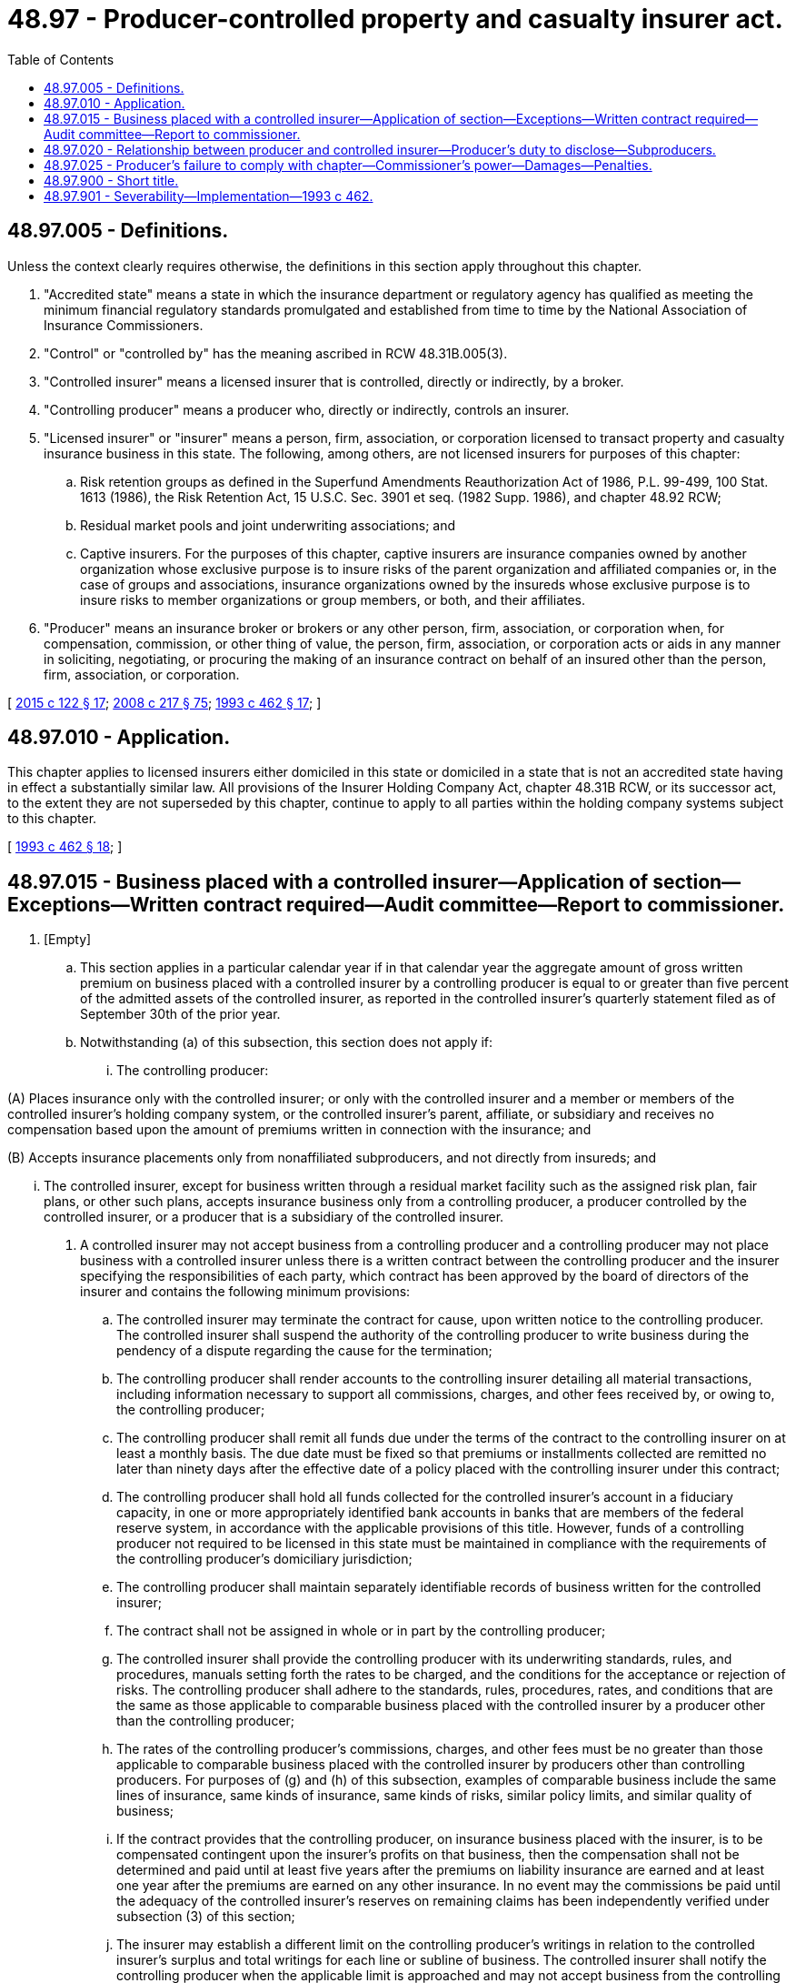 = 48.97 - Producer-controlled property and casualty insurer act.
:toc:

== 48.97.005 - Definitions.
Unless the context clearly requires otherwise, the definitions in this section apply throughout this chapter.

. "Accredited state" means a state in which the insurance department or regulatory agency has qualified as meeting the minimum financial regulatory standards promulgated and established from time to time by the National Association of Insurance Commissioners.

. "Control" or "controlled by" has the meaning ascribed in RCW 48.31B.005(3).

. "Controlled insurer" means a licensed insurer that is controlled, directly or indirectly, by a broker.

. "Controlling producer" means a producer who, directly or indirectly, controls an insurer.

. "Licensed insurer" or "insurer" means a person, firm, association, or corporation licensed to transact property and casualty insurance business in this state. The following, among others, are not licensed insurers for purposes of this chapter:

.. Risk retention groups as defined in the Superfund Amendments Reauthorization Act of 1986, P.L. 99-499, 100 Stat. 1613 (1986), the Risk Retention Act, 15 U.S.C. Sec. 3901 et seq. (1982 Supp. 1986), and chapter 48.92 RCW;

.. Residual market pools and joint underwriting associations; and

.. Captive insurers. For the purposes of this chapter, captive insurers are insurance companies owned by another organization whose exclusive purpose is to insure risks of the parent organization and affiliated companies or, in the case of groups and associations, insurance organizations owned by the insureds whose exclusive purpose is to insure risks to member organizations or group members, or both, and their affiliates.

. "Producer" means an insurance broker or brokers or any other person, firm, association, or corporation when, for compensation, commission, or other thing of value, the person, firm, association, or corporation acts or aids in any manner in soliciting, negotiating, or procuring the making of an insurance contract on behalf of an insured other than the person, firm, association, or corporation.

[ http://lawfilesext.leg.wa.gov/biennium/2015-16/Pdf/Bills/Session%20Laws/Senate/5717.SL.pdf?cite=2015%20c%20122%20§%2017[2015 c 122 § 17]; http://lawfilesext.leg.wa.gov/biennium/2007-08/Pdf/Bills/Session%20Laws/Senate/6591.SL.pdf?cite=2008%20c%20217%20§%2075[2008 c 217 § 75]; http://lawfilesext.leg.wa.gov/biennium/1993-94/Pdf/Bills/Session%20Laws/House/1855-S.SL.pdf?cite=1993%20c%20462%20§%2017[1993 c 462 § 17]; ]

== 48.97.010 - Application.
This chapter applies to licensed insurers either domiciled in this state or domiciled in a state that is not an accredited state having in effect a substantially similar law. All provisions of the Insurer Holding Company Act, chapter 48.31B RCW, or its successor act, to the extent they are not superseded by this chapter, continue to apply to all parties within the holding company systems subject to this chapter.

[ http://lawfilesext.leg.wa.gov/biennium/1993-94/Pdf/Bills/Session%20Laws/House/1855-S.SL.pdf?cite=1993%20c%20462%20§%2018[1993 c 462 § 18]; ]

== 48.97.015 - Business placed with a controlled insurer—Application of section—Exceptions—Written contract required—Audit committee—Report to commissioner.
. [Empty]
.. This section applies in a particular calendar year if in that calendar year the aggregate amount of gross written premium on business placed with a controlled insurer by a controlling producer is equal to or greater than five percent of the admitted assets of the controlled insurer, as reported in the controlled insurer's quarterly statement filed as of September 30th of the prior year.

.. Notwithstanding (a) of this subsection, this section does not apply if:

... The controlling producer:

(A) Places insurance only with the controlled insurer; or only with the controlled insurer and a member or members of the controlled insurer's holding company system, or the controlled insurer's parent, affiliate, or subsidiary and receives no compensation based upon the amount of premiums written in connection with the insurance; and

(B) Accepts insurance placements only from nonaffiliated subproducers, and not directly from insureds; and

... The controlled insurer, except for business written through a residual market facility such as the assigned risk plan, fair plans, or other such plans, accepts insurance business only from a controlling producer, a producer controlled by the controlled insurer, or a producer that is a subsidiary of the controlled insurer.

. A controlled insurer may not accept business from a controlling producer and a controlling producer may not place business with a controlled insurer unless there is a written contract between the controlling producer and the insurer specifying the responsibilities of each party, which contract has been approved by the board of directors of the insurer and contains the following minimum provisions:

.. The controlled insurer may terminate the contract for cause, upon written notice to the controlling producer. The controlled insurer shall suspend the authority of the controlling producer to write business during the pendency of a dispute regarding the cause for the termination;

.. The controlling producer shall render accounts to the controlling insurer detailing all material transactions, including information necessary to support all commissions, charges, and other fees received by, or owing to, the controlling producer;

.. The controlling producer shall remit all funds due under the terms of the contract to the controlling insurer on at least a monthly basis. The due date must be fixed so that premiums or installments collected are remitted no later than ninety days after the effective date of a policy placed with the controlling insurer under this contract;

.. The controlling producer shall hold all funds collected for the controlled insurer's account in a fiduciary capacity, in one or more appropriately identified bank accounts in banks that are members of the federal reserve system, in accordance with the applicable provisions of this title. However, funds of a controlling producer not required to be licensed in this state must be maintained in compliance with the requirements of the controlling producer's domiciliary jurisdiction;

.. The controlling producer shall maintain separately identifiable records of business written for the controlled insurer;

.. The contract shall not be assigned in whole or in part by the controlling producer;

.. The controlled insurer shall provide the controlling producer with its underwriting standards, rules, and procedures, manuals setting forth the rates to be charged, and the conditions for the acceptance or rejection of risks. The controlling producer shall adhere to the standards, rules, procedures, rates, and conditions that are the same as those applicable to comparable business placed with the controlled insurer by a producer other than the controlling producer;

.. The rates of the controlling producer's commissions, charges, and other fees must be no greater than those applicable to comparable business placed with the controlled insurer by producers other than controlling producers. For purposes of (g) and (h) of this subsection, examples of comparable business include the same lines of insurance, same kinds of insurance, same kinds of risks, similar policy limits, and similar quality of business;

.. If the contract provides that the controlling producer, on insurance business placed with the insurer, is to be compensated contingent upon the insurer's profits on that business, then the compensation shall not be determined and paid until at least five years after the premiums on liability insurance are earned and at least one year after the premiums are earned on any other insurance. In no event may the commissions be paid until the adequacy of the controlled insurer's reserves on remaining claims has been independently verified under subsection (3) of this section;

.. The insurer may establish a different limit on the controlling producer's writings in relation to the controlled insurer's surplus and total writings for each line or subline of business. The controlled insurer shall notify the controlling producer when the applicable limit is approached and may not accept business from the controlling producer if the limit is reached. The controlling producer may not place business with the controlled insurer if it has been notified by the controlled insurer that the limit has been reached; and

.. The controlling producer may negotiate but may not bind reinsurance on behalf of the controlled insurer on business the controlling producer places with the controlled insurer, except that the controlling producer may bind facultative reinsurance contracts under obligatory facultative agreements if the contract with the controlled insurer contains underwriting guidelines including, for both reinsurance assumed and ceded, a list of reinsurers with which the automatic agreements are in effect, the coverages and amounts of percentages that may be reinsured, and commission schedules.

. Every controlled insurer shall have an audit committee of the board of directors composed of independent directors. The audit committee shall annually meet with management, the insurer's independent certified public accountants, and an independent casualty actuary or other independent loss reserve specialist acceptable to the commissioner to review the adequacy of the insurer's loss reserves.

. [Empty]
.. In addition to any other required loss reserve certification, the controlled insurer shall, annually, on April 1st of each year, file with the commissioner an opinion of an independent casualty actuary, or such other independent loss reserve specialist acceptable to the commissioner, reporting loss ratios for each line of business written and attesting to the adequacy of loss reserves established for losses incurred and outstanding as of year end, including losses incurred but not reported, on business placed by the producer; and

.. The controlled insurer shall annually report to the commissioner the amount of commissions paid to the producer, the percentage that amount represents of the net premiums written, and comparable amounts and percentages paid to noncontrolling producers for placements of the same kinds of insurance.

[ http://lawfilesext.leg.wa.gov/biennium/2007-08/Pdf/Bills/Session%20Laws/Senate/6591.SL.pdf?cite=2008%20c%20217%20§%2076[2008 c 217 § 76]; http://lawfilesext.leg.wa.gov/biennium/1993-94/Pdf/Bills/Session%20Laws/House/1855-S.SL.pdf?cite=1993%20c%20462%20§%2019[1993 c 462 § 19]; ]

== 48.97.020 - Relationship between producer and controlled insurer—Producer's duty to disclose—Subproducers.
The producer, before the effective date of the policy, shall deliver written notice to the prospective insured disclosing the relationship between the producer and the controlled insurer, except that, if the business is placed through a subproducer who is not a controlling producer, the controlling producer shall retain in his or her records a signed commitment from the subproducer that the subproducer is aware of the relationship between the insurer and the producer and that the subproducer has notified or will notify the insured.

[ http://lawfilesext.leg.wa.gov/biennium/2007-08/Pdf/Bills/Session%20Laws/Senate/6591.SL.pdf?cite=2008%20c%20217%20§%2077[2008 c 217 § 77]; http://lawfilesext.leg.wa.gov/biennium/1993-94/Pdf/Bills/Session%20Laws/House/1855-S.SL.pdf?cite=1993%20c%20462%20§%2020[1993 c 462 § 20]; ]

== 48.97.025 - Producer's failure to comply with chapter—Commissioner's power—Damages—Penalties.
. [Empty]
.. If the commissioner believes that the controlling producer has not materially complied with this chapter, or a rule adopted or order issued under this chapter, the commissioner may after notice and opportunity to be heard, order the controlling producer to cease placing business with the controlled insurer; and

.. If it is found that because of material noncompliance that the controlled insurer or any policyholder thereof has suffered loss or damage, the commissioner may maintain a civil action or intervene in an action brought by or on behalf of the insurer or policyholder for recovery of compensatory damages for the benefit of the insurer or policyholder or other appropriate relief.

. If an order for liquidation or rehabilitation of the controlled insurer has been entered under chapter 48.31 RCW, and the receiver appointed under that order believes that the controlling producer or any other person has not materially complied with this chapter, or a rule adopted or order issued under this chapter, and the insurer suffered any loss or damage from the noncompliance, the receiver may maintain a civil action for recovery of damages or other appropriate sanctions for the benefit of the insurer.

. Nothing contained in this section alters or affects the right of the commissioner to impose other penalties provided for in this title.

. Nothing contained in this section alters or affects the rights of policyholders, claimants, creditors, or other third parties.

[ http://lawfilesext.leg.wa.gov/biennium/2007-08/Pdf/Bills/Session%20Laws/Senate/6591.SL.pdf?cite=2008%20c%20217%20§%2078[2008 c 217 § 78]; http://lawfilesext.leg.wa.gov/biennium/1993-94/Pdf/Bills/Session%20Laws/House/1855-S.SL.pdf?cite=1993%20c%20462%20§%2021[1993 c 462 § 21]; ]

== 48.97.900 - Short title.
This chapter may be known and cited as the business transacted with producer-controlled property and casualty insurer act.

[ http://lawfilesext.leg.wa.gov/biennium/2007-08/Pdf/Bills/Session%20Laws/Senate/6591.SL.pdf?cite=2008%20c%20217%20§%2079[2008 c 217 § 79]; http://lawfilesext.leg.wa.gov/biennium/1993-94/Pdf/Bills/Session%20Laws/House/1855-S.SL.pdf?cite=1993%20c%20462%20§%2016[1993 c 462 § 16]; ]

== 48.97.901 - Severability—Implementation—1993 c 462.
See RCW 48.31B.901 and 48.31B.902.

[ ]

